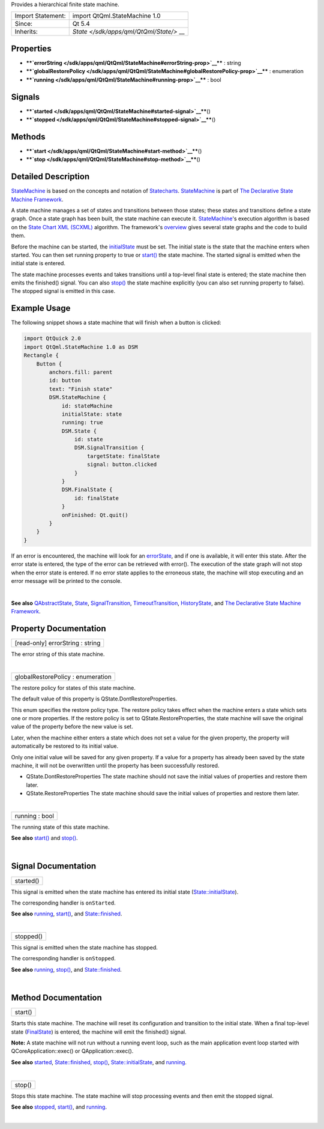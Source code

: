 Provides a hierarchical finite state machine.

+--------------------------------------+--------------------------------------+
| Import Statement:                    | import QtQml.StateMachine 1.0        |
+--------------------------------------+--------------------------------------+
| Since:                               | Qt 5.4                               |
+--------------------------------------+--------------------------------------+
| Inherits:                            | `State </sdk/apps/qml/QtQml/State/>` |
|                                      | __                                   |
+--------------------------------------+--------------------------------------+

Properties
----------

-  ****`errorString </sdk/apps/qml/QtQml/StateMachine#errorString-prop>`__****
   : string
-  ****`globalRestorePolicy </sdk/apps/qml/QtQml/StateMachine#globalRestorePolicy-prop>`__****
   : enumeration
-  ****`running </sdk/apps/qml/QtQml/StateMachine#running-prop>`__**** :
   bool

Signals
-------

-  ****`started </sdk/apps/qml/QtQml/StateMachine#started-signal>`__****\ ()
-  ****`stopped </sdk/apps/qml/QtQml/StateMachine#stopped-signal>`__****\ ()

Methods
-------

-  ****`start </sdk/apps/qml/QtQml/StateMachine#start-method>`__****\ ()
-  ****`stop </sdk/apps/qml/QtQml/StateMachine#stop-method>`__****\ ()

Detailed Description
--------------------

`StateMachine </sdk/apps/qml/QtQml/StateMachine/>`__ is based on the
concepts and notation of
`Statecharts <http://www.wisdom.weizmann.ac.il/~dharel/SCANNED.PAPERS/Statecharts.pdf>`__.
`StateMachine </sdk/apps/qml/QtQml/StateMachine/>`__ is part of `The
Declarative State Machine
Framework </sdk/apps/qml/QtQml/qmlstatemachine/>`__.

A state machine manages a set of states and transitions between those
states; these states and transitions define a state graph. Once a state
graph has been built, the state machine can execute it.
`StateMachine </sdk/apps/qml/QtQml/StateMachine/>`__'s execution
algorithm is based on the `State Chart XML
(SCXML) <http://www.w3.org/TR/scxml/>`__ algorithm. The framework's
`overview </sdk/apps/qml/QtQml/qmlstatemachine/>`__ gives several state
graphs and the code to build them.

Before the machine can be started, the
`initialState </sdk/apps/qml/QtQml/State#initialState-prop>`__ must be
set. The initial state is the state that the machine enters when
started. You can then set running property to true or
`start() </sdk/apps/qml/QtQml/StateMachine#start-method>`__ the state
machine. The started signal is emitted when the initial state is
entered.

The state machine processes events and takes transitions until a
top-level final state is entered; the state machine then emits the
finished() signal. You can also
`stop() </sdk/apps/qml/QtQml/StateMachine#stop-method>`__ the state
machine explicitly (you can also set running property to false). The
stopped signal is emitted in this case.

Example Usage
-------------

The following snippet shows a state machine that will finish when a
button is clicked:

.. code:: qml

    import QtQuick 2.0
    import QtQml.StateMachine 1.0 as DSM
    Rectangle {
        Button {
            anchors.fill: parent
            id: button
            text: "Finish state"
            DSM.StateMachine {
                id: stateMachine
                initialState: state
                running: true
                DSM.State {
                    id: state
                    DSM.SignalTransition {
                        targetState: finalState
                        signal: button.clicked
                    }
                }
                DSM.FinalState {
                    id: finalState
                }
                onFinished: Qt.quit()
            }
        }
    }

If an error is encountered, the machine will look for an
`errorState </sdk/apps/qml/QtQml/State#errorState-prop>`__, and if one
is available, it will enter this state. After the error state is
entered, the type of the error can be retrieved with error(). The
execution of the state graph will not stop when the error state is
entered. If no error state applies to the erroneous state, the machine
will stop executing and an error message will be printed to the console.

| 

**See also** `QAbstractState </sdk/apps/qml/QtQml/QAbstractState/>`__,
`State </sdk/apps/qml/QtQml/State/>`__,
`SignalTransition </sdk/apps/qml/QtQml/SignalTransition/>`__,
`TimeoutTransition </sdk/apps/qml/QtQml/TimeoutTransition/>`__,
`HistoryState </sdk/apps/qml/QtQml/HistoryState/>`__, and `The
Declarative State Machine
Framework </sdk/apps/qml/QtQml/qmlstatemachine/>`__.

Property Documentation
----------------------

+--------------------------------------------------------------------------+
|        \ [read-only] errorString : string                                |
+--------------------------------------------------------------------------+

The error string of this state machine.

| 

+--------------------------------------------------------------------------+
|        \ globalRestorePolicy : enumeration                               |
+--------------------------------------------------------------------------+

The restore policy for states of this state machine.

The default value of this property is QState.DontRestoreProperties.

This enum specifies the restore policy type. The restore policy takes
effect when the machine enters a state which sets one or more
properties. If the restore policy is set to QState.RestoreProperties,
the state machine will save the original value of the property before
the new value is set.

Later, when the machine either enters a state which does not set a value
for the given property, the property will automatically be restored to
its initial value.

Only one initial value will be saved for any given property. If a value
for a property has already been saved by the state machine, it will not
be overwritten until the property has been successfully restored.

-  QState.DontRestoreProperties The state machine should not save the
   initial values of properties and restore them later.
-  QState.RestoreProperties The state machine should save the initial
   values of properties and restore them later.

| 

+--------------------------------------------------------------------------+
|        \ running : bool                                                  |
+--------------------------------------------------------------------------+

The running state of this state machine.

**See also** `start() </sdk/apps/qml/QtQml/StateMachine#start-method>`__
and `stop() </sdk/apps/qml/QtQml/StateMachine#stop-method>`__.

| 

Signal Documentation
--------------------

+--------------------------------------------------------------------------+
|        \ started()                                                       |
+--------------------------------------------------------------------------+

This signal is emitted when the state machine has entered its initial
state
(`State::initialState </sdk/apps/qml/QtQml/State#initialState-prop>`__).

The corresponding handler is ``onStarted``.

**See also**
`running </sdk/apps/qml/QtQml/StateMachine#running-prop>`__,
`start() </sdk/apps/qml/QtQml/StateMachine#start-method>`__, and
`State::finished </sdk/apps/qml/QtQml/State#finished-signal>`__.

| 

+--------------------------------------------------------------------------+
|        \ stopped()                                                       |
+--------------------------------------------------------------------------+

This signal is emitted when the state machine has stopped.

The corresponding handler is ``onStopped``.

**See also**
`running </sdk/apps/qml/QtQml/StateMachine#running-prop>`__,
`stop() </sdk/apps/qml/QtQml/StateMachine#stop-method>`__, and
`State::finished </sdk/apps/qml/QtQml/State#finished-signal>`__.

| 

Method Documentation
--------------------

+--------------------------------------------------------------------------+
|        \ start()                                                         |
+--------------------------------------------------------------------------+

Starts this state machine. The machine will reset its configuration and
transition to the initial state. When a final top-level state
(`FinalState </sdk/apps/qml/QtQml/FinalState/>`__) is entered, the
machine will emit the finished() signal.

**Note:** A state machine will not run without a running event loop,
such as the main application event loop started with
QCoreApplication::exec() or QApplication::exec().

**See also**
`started </sdk/apps/qml/QtQml/StateMachine#started-signal>`__,
`State::finished </sdk/apps/qml/QtQml/State#finished-signal>`__,
`stop() </sdk/apps/qml/QtQml/StateMachine#stop-method>`__,
`State::initialState </sdk/apps/qml/QtQml/State#initialState-prop>`__,
and `running </sdk/apps/qml/QtQml/StateMachine#running-prop>`__.

| 

+--------------------------------------------------------------------------+
|        \ stop()                                                          |
+--------------------------------------------------------------------------+

Stops this state machine. The state machine will stop processing events
and then emit the stopped signal.

**See also**
`stopped </sdk/apps/qml/QtQml/StateMachine#stopped-signal>`__,
`start() </sdk/apps/qml/QtQml/StateMachine#start-method>`__, and
`running </sdk/apps/qml/QtQml/StateMachine#running-prop>`__.

| 
